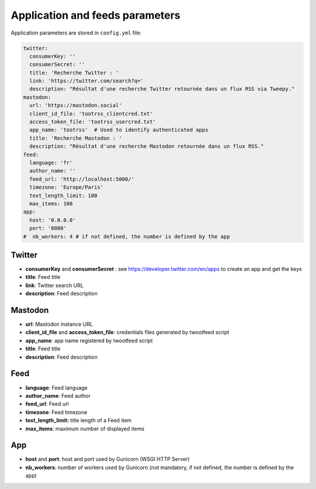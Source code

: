 Application and feeds parameters
################################

Application parameters are stored in ``config.yml`` file:

.. code-block:: yaml

    twitter:
      consumerKey: ''
      consumerSecret: ''
      title: 'Recherche Twitter : '
      link: 'https://twitter.com/search?q='
      description: "Résultat d'une recherche Twitter retournée dans un flux RSS via Tweepy."
    mastodon:
      url: 'https://mastodon.social'
      client_id_file: 'tootrss_clientcred.txt'
      access_token_file: 'tootrss_usercred.txt'
      app_name: 'tootrss'  # Used to identify authenticated apps
      title: 'Recherche Mastodon : '
      description: "Résultat d'une recherche Mastodon retournée dans un flux RSS."
    feed:
      language: 'fr'
      author_name: ''
      feed_url: 'http://localhost:5000/'
      timezone: 'Europe/Paris'
      text_length_limit: 100
      max_items: 100
    app:
      host: '0.0.0.0'
      port: '8080'
    #  nb_workers: 4 # if not defined, the number is defined by the app


Twitter
~~~~~~~
* **consumerKey** and **consumerSecret** : see https://developer.twitter.com/en/apps to create an app and get the keys
* **title**: Feed title
* **link**: Twitter search URL
* **description**: Feed description

Mastodon
~~~~~~~~
* **url**: Mastodon instance URL
* **client_id_file** and **access_token_file**: credentials files generated by twootfeed script
* **app_name**: app name registered by twootfeed script
* **title**: Feed title
* **description**: Feed description

Feed
~~~~
* **language**: Feed language
* **author_name**: Feed author
* **feed_url**: Feed url
* **timezone**: Feed timezone
* **text_length_limit:** title length of a Feed item
* **max_items**: maximum number of displayed items

App
~~~
* **host** and **port**: host and port used by Gunicorn (WSGI HTTP Server)
* **nb_workers**: number of workers used by Gunicorn (not mandatory, if not defined, the number is defined by the app)
